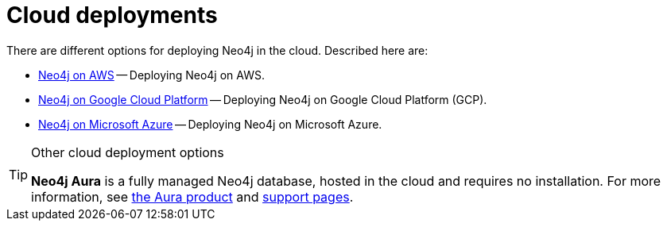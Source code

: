:description: Deploying Neo4j on AWS, Azure, and Google Cloud Platform.
[[cloud]]
= Cloud deployments

There are different options for deploying Neo4j in the cloud.
Described here are:

* xref:cloud-deployments/neo4j-aws.adoc[Neo4j on AWS] -- Deploying Neo4j on AWS.
* xref:cloud-deployments/neo4j-gcp.adoc[Neo4j on Google Cloud Platform] -- Deploying Neo4j on Google Cloud Platform (GCP).
* xref:cloud-deployments/neo4j-azure.adoc[Neo4j on Microsoft Azure] -- Deploying Neo4j on Microsoft Azure.

.Other cloud deployment options
[TIP]
====
*Neo4j Aura* is a fully managed Neo4j database, hosted in the cloud and requires no installation.
For more information, see https://neo4j.com/aura/[the Aura product^] and https://aura.support.neo4j.com/[support pages^].

//Neo4j can be run in a *Docker* container.
//For information on running Neo4j on Docker, see xref:docker/index.adoc[Docker].
====


